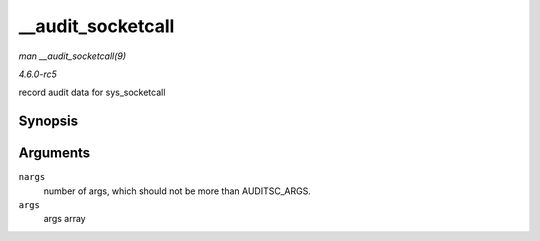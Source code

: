 .. -*- coding: utf-8; mode: rst -*-

.. _API---audit-socketcall:

==================
__audit_socketcall
==================

*man __audit_socketcall(9)*

*4.6.0-rc5*

record audit data for sys_socketcall


Synopsis
========

.. c:function:: int __audit_socketcall( int nargs, unsigned long * args )

Arguments
=========

``nargs``
    number of args, which should not be more than AUDITSC_ARGS.

``args``
    args array


.. ------------------------------------------------------------------------------
.. This file was automatically converted from DocBook-XML with the dbxml
.. library (https://github.com/return42/sphkerneldoc). The origin XML comes
.. from the linux kernel, refer to:
..
.. * https://github.com/torvalds/linux/tree/master/Documentation/DocBook
.. ------------------------------------------------------------------------------
